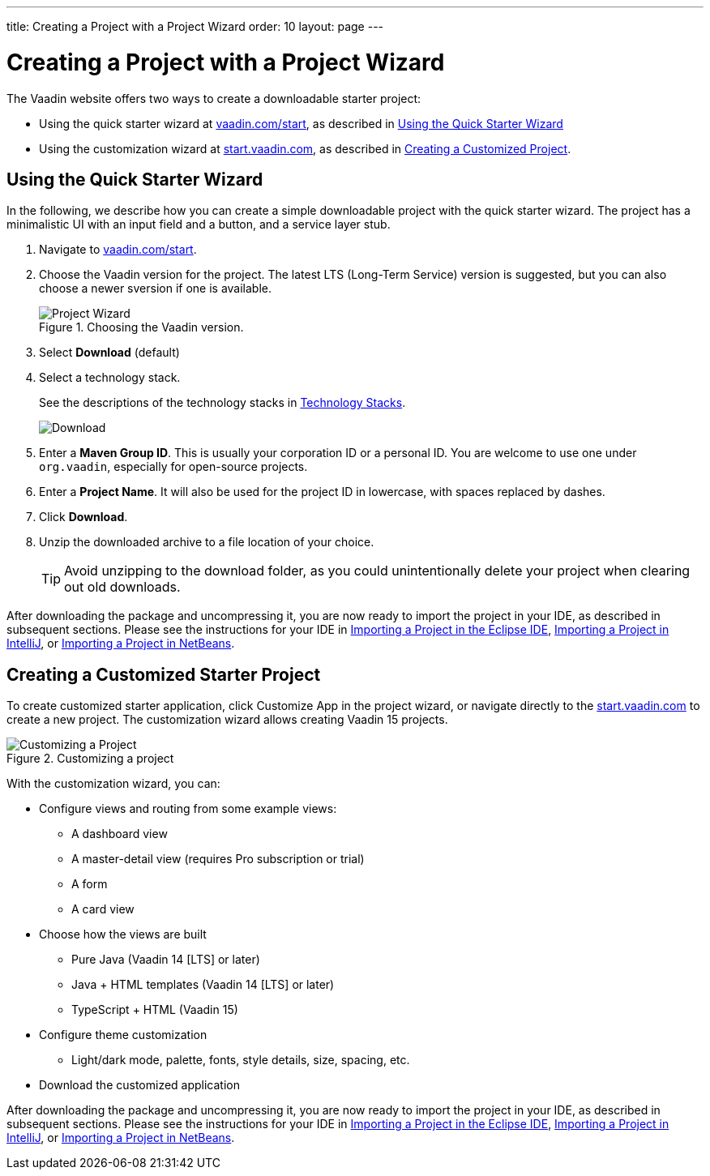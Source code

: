 ---
title: Creating a Project with a Project Wizard
order: 10
layout: page
---

[[getting-started.project-wizard]]
= Creating a Project with a Project Wizard

The Vaadin website offers two ways to create a downloadable starter project:

* Using the quick starter wizard at http://vaadin.com/start[vaadin.com/start], as described in <<getting-started.project-wizard.quick, Using the Quick Starter Wizard>>

* Using the customization wizard at http://start.vaadin.com[start.vaadin.com], as described in <<getting-started.project-wizard.customizing, Creating a Customized Project>>.

[[getting-started.project-wizard.quick]]
== Using the Quick Starter Wizard

In the following, we describe how you can create a simple downloadable project with the quick starter wizard.
The project has a minimalistic UI with an input field and a button, and a service layer stub.

. Navigate to http://vaadin.com/start[vaadin.com/start].

. Choose the Vaadin version for the project.
The latest LTS (Long-Term Service) version is suggested, but you can also choose a newer sversion if one is available.
+
.Choosing the Vaadin version.
image::images/project-wizard-01.png[Project Wizard]

. Select *Download* (default)

. Select a technology stack.
+
See the descriptions of the technology stacks in <<getting-started-overview#getting-started.overview.stacks, Technology Stacks>>.
+
image::images/project-wizard-02.png[Download]

. Enter a *Maven Group ID*.
This is usually your corporation ID or a personal ID.
You are welcome to use one under `org.vaadin`, especially for open-source projects.

. Enter a *Project Name*.
It will also be used for the project ID in lowercase, with spaces replaced by dashes.

. Click *Download*.

. Unzip the downloaded archive to a file location of your choice.
+
TIP: Avoid unzipping to the download folder, as you could unintentionally delete your project when clearing out old downloads.

After downloading the package and uncompressing it, you are now ready to import the project in your IDE, as described in subsequent sections.
Please see the instructions for your IDE in <<getting-started-eclipse#getting-started.eclipse.importing, Importing a Project in the Eclipse IDE>>, <<getting-started-eclipse#getting-started.eclipse.importing, Importing a Project in IntelliJ>>, or <<getting-started-netbeans#getting-started.netbeans.importing, Importing a Project in NetBeans>>.

[[getting-started.project-wizard.customizing]]
== Creating a Customized Starter Project

To create customized starter application, click [guibutton]#Customize App# in the project wizard, or navigate directly to the https://start.vaadin.com/[start.vaadin.com] to create a new project.
The customization wizard allows creating Vaadin 15 projects.

.Customizing a project
image::images/project-customizing-01.png[Customizing a Project]

With the customization wizard, you can:

* Configure views and routing from some example views:
** A dashboard view
** A master-detail view (requires Pro subscription or trial)
** A form
** A card view
* Choose how the views are built
** Pure Java (Vaadin 14 [LTS] or later)
** Java + HTML templates (Vaadin 14 [LTS] or later)
** TypeScript + HTML (Vaadin 15)
* Configure theme customization
** Light/dark mode, palette, fonts, style details, size, spacing, etc.
* Download the customized application

After downloading the package and uncompressing it, you are now ready to import the project in your IDE, as described in subsequent sections.
Please see the instructions for your IDE in <<getting-started-eclipse#getting-started.eclipse.importing, Importing a Project in the Eclipse IDE>>, <<getting-started-eclipse#getting-started.eclipse.importing, Importing a Project in IntelliJ>>, or <<getting-started-netbeans#getting-started.netbeans.importing, Importing a Project in NetBeans>>.

